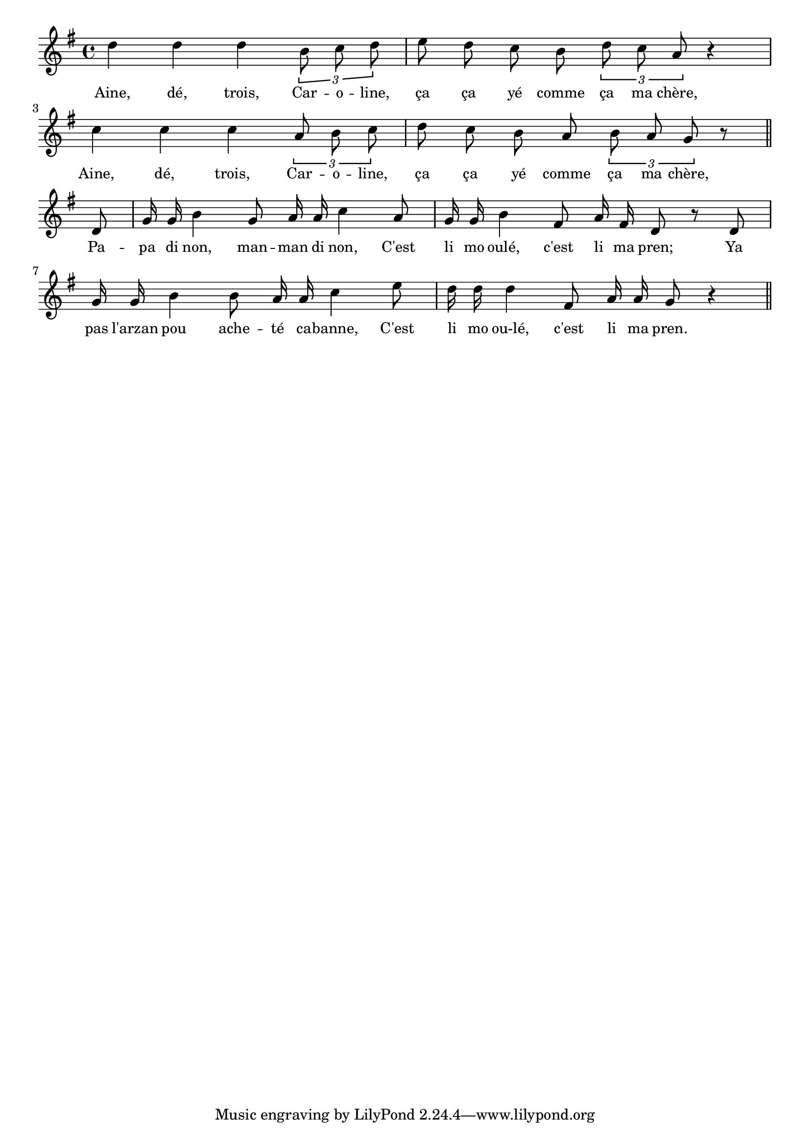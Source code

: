 % 133.ly - Score sheet for "Caroline"
% Copyright (C) 2007  Marcus Brinkmann <marcus@gnu.org>
%
% This score sheet is free software; you can redistribute it and/or
% modify it under the terms of the Creative Commons Legal Code
% Attribution-ShareALike as published by Creative Commons; either
% version 2.0 of the License, or (at your option) any later version.
%
% This score sheet is distributed in the hope that it will be useful,
% but WITHOUT ANY WARRANTY; without even the implied warranty of
% MERCHANTABILITY or FITNESS FOR A PARTICULAR PURPOSE.  See the
% Creative Commons Legal Code Attribution-ShareALike for more details.
%
% You should have received a copy of the Creative Commons Legal Code
% Attribution-ShareALike along with this score sheet; if not, write to
% Creative Commons, 543 Howard Street, 5th Floor,
% San Francisco, CA 94105-3013  United States

\version "2.21.0"

%\header
%{
%  title = "Caroline"
%  composer = "trad."
%}

melody =
<<
     \context Voice
    {
	\set Staff.midiInstrument = "acoustic grand"
	\override Staff.VerticalAxisGroup.minimum-Y-extent = #'(0 . 0)
	
	\autoBeamOff
	\tupletDown

	\time 4/4
	\clef violin
	\key g \major
	{
	    d''4 d'' d'' \tuplet 3/2 { b'8 c'' d'' } |
	    e''8 d'' c'' b' \tuplet 3/2 { d'' c'' a' } r4 |
	    c''4 c'' c'' \tuplet 3/2 { a'8 b' c'' } |
	    d''8 c'' b' a' \tuplet 3/2 { b' a' g' } r8 \bar "||"
	    \break
	    d'8 | g'16 g' b'4 g'8 a'16 a' c''4 a'8 |
	    g'16 g' b'4 fis'8 a'16 fis'16 d'8 r d' |
	    g'16 g' b'4 b'8 a'16 a' c''4 e''8 |
	    d''16 d'' d''4 fis'8 a'16 a' g'8 r4 \bar "||"
	}
    }
    \new Lyrics
    \lyricsto "" {
        \override LyricText.font-size = #0
        \override StanzaNumber.font-size = #-1

	Aine, dé, trois, Car -- o -- line,
	ça ça yé comme ça ma chère,
	Aine, dé, trois, Car -- o -- line,
	ça ça yé comme ça ma chère,
	Pa -- pa di non, man -- man di non,
	C'est li mo oulé, c'est li ma pren;
	Ya pas l'arzan pou ache -- té ca -- banne,
	C'est li mo ou-lé, c'est li ma pren.
    }
>>


\score
{
  \new Staff { \melody }

  \layout { indent = 0.0 }
}

\score
{
  \new Staff { \unfoldRepeats \melody }

  
  \midi {
    \tempo 4 = 80
    }


}
